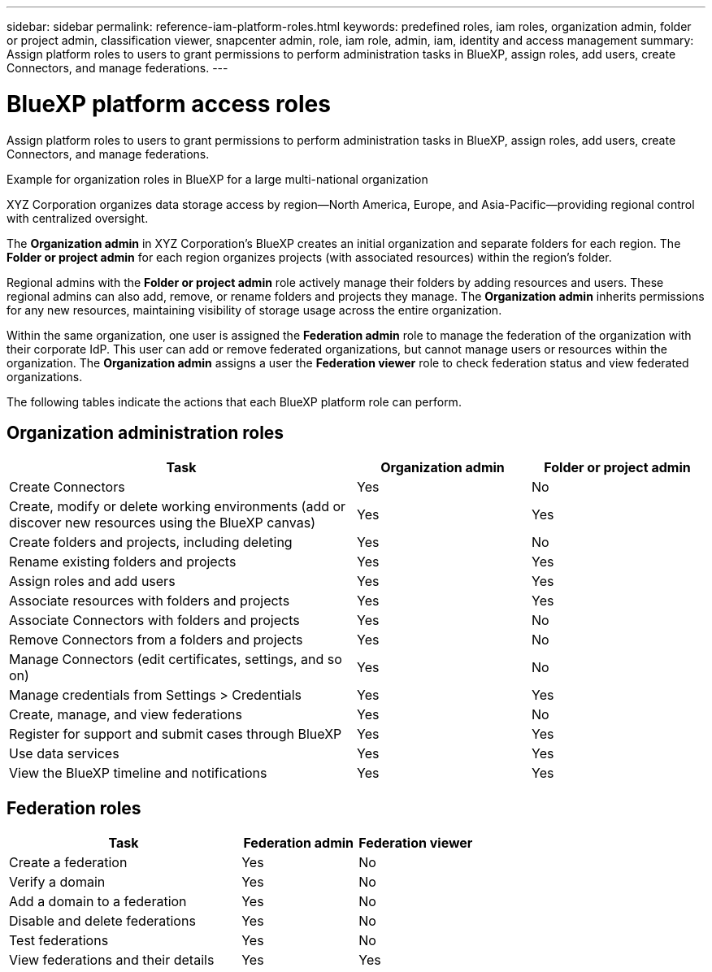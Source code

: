 ---
sidebar: sidebar
permalink: reference-iam-platform-roles.html
keywords: predefined roles, iam roles, organization admin, folder or project admin, classification viewer, snapcenter admin, role, iam role, admin, iam, identity and access management
summary: Assign platform roles to users to grant permissions to perform administration tasks in BlueXP, assign roles, add users, create Connectors, and manage federations.
---

= BlueXP platform access roles
:hardbreaks:
:nofooter:
:icons: font
:linkattrs:
:imagesdir: ./media/

[.lead]
Assign platform roles to users to grant permissions to perform administration tasks in BlueXP, assign roles, add users, create Connectors, and manage federations.

.Example for organization roles in BlueXP for a large multi-national organization
XYZ Corporation organizes data storage access by region—North America, Europe, and Asia-Pacific—providing regional control with centralized oversight.

The *Organization admin* in XYZ Corporation's BlueXP creates an initial organization and separate folders for each region. The *Folder or project admin* for each region organizes projects (with associated resources) within the region's folder.

Regional admins with the *Folder or project admin* role actively manage their folders by adding resources and users. These regional admins can also add, remove, or rename folders and projects they manage. The *Organization admin* inherits permissions for any new resources, maintaining visibility of storage usage across the entire organization.

Within the same organization, one user is assigned the *Federation admin* role to manage the federation of the organization with their corporate IdP. This user can add or remove federated organizations, but cannot manage users or resources within the organization. The *Organization admin* assigns a user the *Federation viewer* role to check federation status and view federated organizations.

The following tables indicate the actions that each BlueXP platform role can perform.

== Organization administration roles 
[cols="2,1,1",options="header"]
|===

| Task
| Organization admin
| Folder or project admin


| Create Connectors | Yes | No 

| Create, modify or delete working environments (add or discover new resources using the BlueXP canvas) |	Yes | Yes 

| Create folders and projects, including deleting | Yes | No

| Rename existing folders and projects | Yes | Yes 

| Assign roles and add users | Yes | Yes

| Associate resources with folders and projects  | Yes | Yes

| Associate Connectors with folders and projects  | Yes | No

| Remove Connectors from a folders and projects  | Yes | No

| Manage Connectors (edit certificates, settings, and so on)  | Yes | No

| Manage credentials from Settings > Credentials  | Yes | Yes
| Create, manage, and view federations | Yes | No
| Register for support and submit cases through BlueXP | Yes |	Yes 
| Use data services | Yes | Yes 
| View the BlueXP timeline and notifications | Yes |	Yes 

|===

== Federation roles
[cols="2,1,1",options="header"]
|===

| Task
| Federation admin
| Federation viewer


| Create a federation | Yes | No 

| Verify a domain |	Yes | No

| Add a domain to a federation | Yes | No

| Disable and delete federations | Yes | No

| Test federations | Yes | No

| View federations and their details  | Yes | Yes

|===

